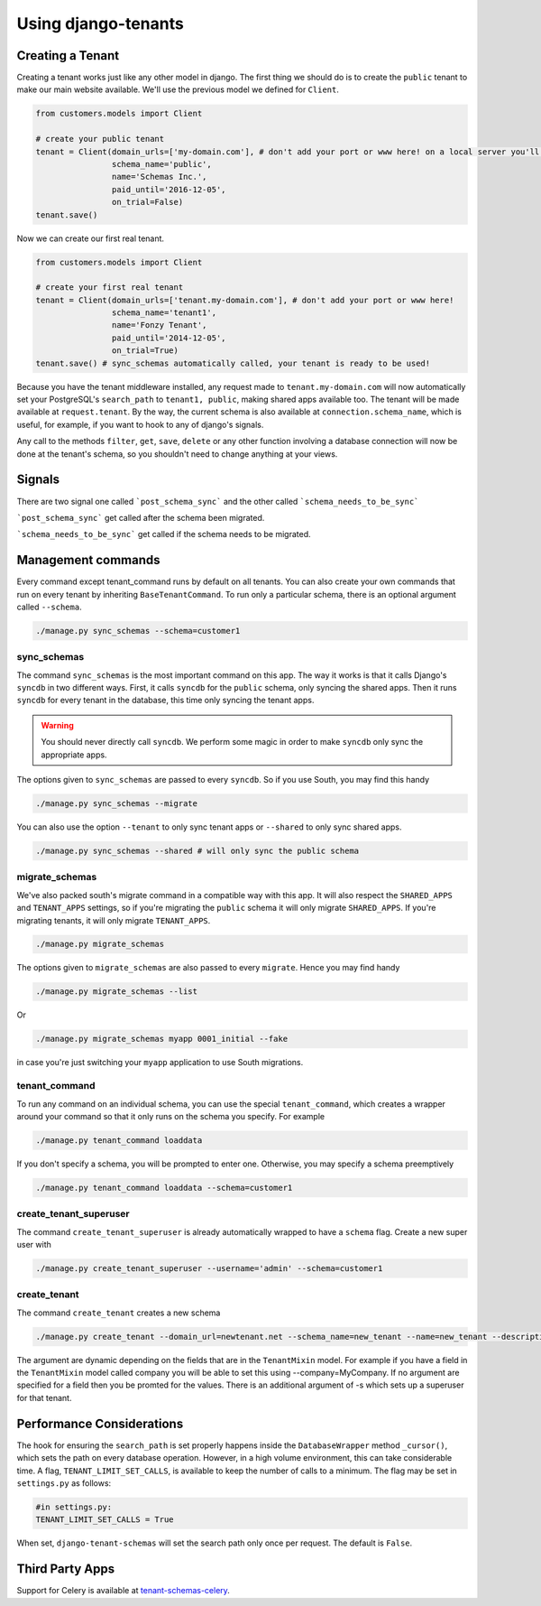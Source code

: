 ====================
Using django-tenants
====================
Creating a Tenant
-----------------
Creating a tenant works just like any other model in django. The first thing we should do is to create the ``public`` tenant to make our main website available. We'll use the previous model we defined for ``Client``.

.. code-block:: python

    from customers.models import Client

    # create your public tenant
    tenant = Client(domain_urls=['my-domain.com'], # don't add your port or www here! on a local server you'll want to use localhost here
                    schema_name='public',
                    name='Schemas Inc.',
                    paid_until='2016-12-05',
                    on_trial=False)
    tenant.save()

Now we can create our first real tenant.

.. code-block:: python

    from customers.models import Client

    # create your first real tenant
    tenant = Client(domain_urls=['tenant.my-domain.com'], # don't add your port or www here!
                    schema_name='tenant1',
                    name='Fonzy Tenant',
                    paid_until='2014-12-05',
                    on_trial=True)
    tenant.save() # sync_schemas automatically called, your tenant is ready to be used!
    
Because you have the tenant middleware installed, any request made to ``tenant.my-domain.com`` will now automatically set your PostgreSQL's ``search_path`` to ``tenant1, public``, making shared apps available too. The tenant will be made available at ``request.tenant``. By the way, the current schema is also available at ``connection.schema_name``, which is useful, for example, if you want to hook to any of django's signals. 

Any call to the methods ``filter``, ``get``, ``save``, ``delete`` or any other function involving a database connection will now be done at the tenant's schema, so you shouldn't need to change anything at your views.

Signals
-------


There are two signal one called ```post_schema_sync``` and the other called ```schema_needs_to_be_sync```

```post_schema_sync``` get called after the schema been migrated.

```schema_needs_to_be_sync``` get called if the schema needs to be migrated.


Management commands
-------------------
Every command except tenant_command runs by default on all tenants. You can also create your own commands that run on every tenant by inheriting ``BaseTenantCommand``. To run only a particular schema, there is an optional argument called ``--schema``.

.. code-block:: bash

    ./manage.py sync_schemas --schema=customer1

sync_schemas    
~~~~~~~~~~~~

The command ``sync_schemas`` is the most important command on this app. The way it works is that it calls Django's ``syncdb`` in two different ways. First, it calls ``syncdb`` for the ``public`` schema, only syncing the shared apps. Then it runs ``syncdb`` for every tenant in the database, this time only syncing the tenant apps.

.. warning::

   You should never directly call ``syncdb``. We perform some magic in order to make ``syncdb`` only sync the appropriate apps.

The options given to ``sync_schemas`` are passed to every ``syncdb``. So if you use South, you may find this handy

.. code-block:: bash

    ./manage.py sync_schemas --migrate

You can also use the option ``--tenant`` to only sync tenant apps or ``--shared`` to only sync shared apps.

.. code-block:: bash

    ./manage.py sync_schemas --shared # will only sync the public schema

migrate_schemas    
~~~~~~~~~~~~~~~

We've also packed south's migrate command in a compatible way with this app. It will also respect the ``SHARED_APPS`` and ``TENANT_APPS`` settings, so if you're migrating the ``public`` schema it will only migrate ``SHARED_APPS``. If you're migrating tenants, it will only migrate ``TENANT_APPS``.

.. code-block:: bash

    ./manage.py migrate_schemas

The options given to ``migrate_schemas`` are also passed to every ``migrate``. Hence you may find handy

.. code-block:: bash

    ./manage.py migrate_schemas --list

Or

.. code-block:: bash

    ./manage.py migrate_schemas myapp 0001_initial --fake

in case you're just switching your ``myapp`` application to use South migrations.

tenant_command    
~~~~~~~~~~~~~~

To run any command on an individual schema, you can use the special ``tenant_command``, which creates a wrapper around your command so that it only runs on the schema you specify. For example

.. code-block:: bash

    ./manage.py tenant_command loaddata

If you don't specify a schema, you will be prompted to enter one. Otherwise, you may specify a schema preemptively

.. code-block:: bash

    ./manage.py tenant_command loaddata --schema=customer1
    
create_tenant_superuser
~~~~~~~~~~~~~~~~~~~~~~~

The command ``create_tenant_superuser`` is already automatically wrapped to have a ``schema`` flag. Create a new super user with

.. code-block:: bash

    ./manage.py create_tenant_superuser --username='admin' --schema=customer1


create_tenant   
~~~~~~~~~~~~~

The command ``create_tenant`` creates a new schema

.. code-block:: bash

    ./manage.py create_tenant --domain_url=newtenant.net --schema_name=new_tenant --name=new_tenant --description="New tenant"

The argument are dynamic depending on the fields that are in the ``TenantMixin`` model.
For example if you have a field in the ``TenantMixin`` model called company you will be able to set this using --company=MyCompany.
If no argument are specified for a field then you be promted for the values.
There is an additional argument of -s which sets up a superuser for that tenant.



Performance Considerations
--------------------------

The hook for ensuring the ``search_path`` is set properly happens inside the ``DatabaseWrapper`` method ``_cursor()``, which sets the path on every database operation. However, in a high volume environment, this can take considerable time. A flag, ``TENANT_LIMIT_SET_CALLS``, is available to keep the number of calls to a minimum. The flag may be set in ``settings.py`` as follows:

.. code-block:: python

    #in settings.py:
    TENANT_LIMIT_SET_CALLS = True

When set, ``django-tenant-schemas`` will set the search path only once per request. The default is ``False``.


Third Party Apps
----------------
Support for Celery is available at `tenant-schemas-celery <https://github.com/maciej-gol/tenant-schemas-celery>`_.
